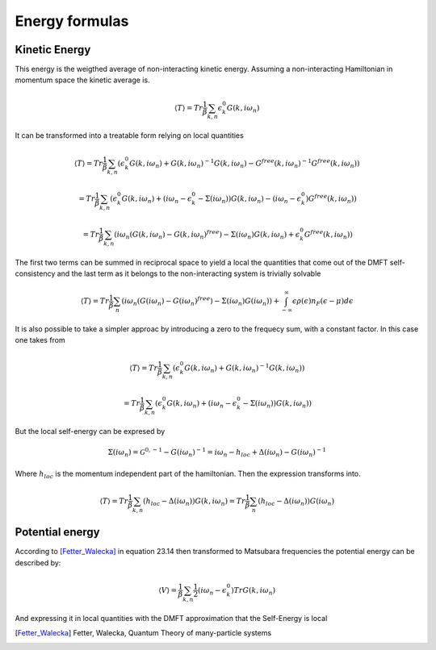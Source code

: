 ===============
Energy formulas
===============

.. _kinetic_energy:

Kinetic Energy
==============

This energy is the weigthed average of non-interacting kinetic
energy. Assuming a non-interacting Hamiltonian in momentum space the
kinetic average is.

.. math:: \langle T \rangle  = Tr \frac{1}{\beta} \sum_{k,n} \epsilon_k^0 G(k, i\omega_n)

It can be transformed into a treatable form relying on local quantities

.. math:: \langle T \rangle  = Tr \frac{1}{\beta} \sum_{k,n} \left( \epsilon_k^0 G(k, i\omega_n) + G(k, i\omega_n)^{-1}G(k, i\omega_n) - G^{free}(k, i\omega_n)^{-1}G^{free}(k, i\omega_n) \right)

.. math::  = Tr \frac{1}{\beta} \sum_{k,n} \left( \epsilon_k^0 G(k, i\omega_n) + (i\omega_n - \epsilon_k^0 - \Sigma(i\omega_n))G(k, i\omega_n) - (i\omega_n - \epsilon_k^0)G^{free}(k, i\omega_n) \right)

.. math::  = Tr \frac{1}{\beta} \sum_{k,n} \left( i\omega_n \left( G(k, i\omega_n)- G(k, i\omega_n)^{free} \right) - \Sigma(i\omega_n) G(k, i\omega_n) + \epsilon_k^0G^{free}(k, i\omega_n) \right)

The first two terms can be summed in reciprocal space to yield a
local the quantities that come out of the DMFT self-consistency and
the last term as it belongs to the non-interacting system is
trivially solvable

.. math::  \langle T \rangle = Tr \frac{1}{\beta} \sum_n \left( i\omega_n \left( G(i\omega_n)- G(i\omega_n)^{free} \right) - \Sigma(i\omega_n)G(i\omega_n) \right) + \int_{-\infty}^\infty \epsilon\rho(\epsilon)n_F(\epsilon-\mu) d\epsilon

It is also possible to take a simpler approac by introducing a zero to
the frequecy sum, with a constant factor. In this case one takes from

.. math:: \langle T \rangle  = Tr \frac{1}{\beta} \sum_{k,n} \left( \epsilon_k^0 G(k, i\omega_n) + G(k, i\omega_n)^{-1}G(k, i\omega_n) \right)

.. math::  = Tr \frac{1}{\beta} \sum_{k,n} \left( \epsilon_k^0 G(k, i\omega_n) + (i\omega_n - \epsilon_k^0 - \Sigma(i\omega_n))G(k, i\omega_n) \right)

But the local self-energy can be expresed by

.. math:: \Sigma(i\omega_n) = \mathcal{G}^{0, -1} - G(i\omega_n)^{-1} =  i\omega_n - h_{loc} + \Delta(i\omega_n) - G(i\omega_n)^{-1}

Where :math:`h_{loc}` is the momentum independent part of the
hamiltonian. Then the expression transforms into.

.. math:: \langle T \rangle = Tr \frac{1}{\beta} \sum_{k,n} \left(h_{loc} - \Delta(i\omega_n)\right) G(k, i\omega_n) = Tr \frac{1}{\beta} \sum_n \left(h_{loc} - \Delta(i\omega_n)\right) G(i\omega_n)


.. _potential_energy:

Potential energy
================

According to [Fetter_Walecka]_ in equation 23.14 then transformed to Matsubara frequencies the potential energy can be described by:

.. math:: \langle V \rangle = \frac{1}{\beta} \sum_{k,n} \frac{1}{2}\left(
   i\omega_n - \epsilon_k^0 \right)Tr G(k, i\omega_n)

And expressing it in local quantities with the DMFT approximation that the Self-Energy is local


.. math:: \langle V \rangle = \frac{1}{\beta} \sum_{n} \frac{1}{2}
    Tr(\Sigma(i\omega_n)G(i\omega_n))
    :label: local_potential_energy

.. [Fetter_Walecka] Fetter, Walecka, Quantum Theory of many-particle systems
